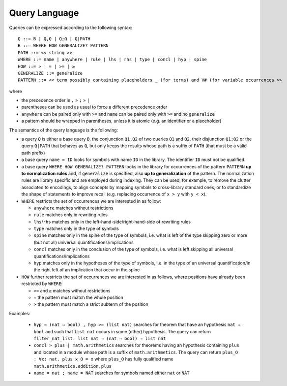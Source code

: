 Query Language
==============

Queries can be expressed according to the following syntax:

::

   Q ::= B | Q,Q | Q;Q | Q|PATH
   B ::= WHERE HOW GENERALIZE? PATTERN
   PATH ::= << string >>
   WHERE ::= name | anywhere | rule | lhs | rhs | type | concl | hyp | spine
   HOW ::= > | = | >= | ≥
   GENERALIZE ::= generalize
   PATTERN ::= << term possibly containing placeholders _ (for terms) and V# (for variable occurrences >>

where

* the precedence order is ``,`` > ``;`` > ``|``
* parentheses can be used as usual to force a different precedence order
* ``anywhere`` can be paired only with ``>=`` and ``name`` can be paired only with ``>=`` and no ``generalize``
* a pattern should be wrapped in parentheses, unless it is atomic (e.g. an identifier or a placeholder)

The semantics of the query language is the following:

* a query ``Q`` is either a base query ``B``, the conjunction ``Q1,Q2`` of two queries ``Q1`` and ``Q2``, their disjunction ``Q1;Q2`` or the query ``Q|PATH`` that behaves as ``Q``, but only keeps the results whose path is a suffix of ``PATH`` (that must be a valid path prefix)
* a base query ``name = ID`` looks for symbols with name ``ID`` in the library.
  The identifier ``ID`` must not be qualified.
* a base query ``WHERE HOW GENERALIZE? PATTERN`` looks in the library for occurrences of the pattern ``PATTERN`` **up to normalization rules** and, if ``generalize`` is specified, also **up to generalization** of the pattern. The normalization rules are library specific and are employed during indexing. They can be used, for example, to remove the clutter associated to encodings, to align concepts by mapping symbols to cross-library standard ones, or to standardize the shape of statements to improve recall (e.g. replacing occurrence of ``x > y`` with ``y < x``).
* ``WHERE`` restricts the set of occurrences we are interested in as follow:

  * ``anywhere`` matches without restrictions
  * ``rule``  matches only in rewriting rules
  * ``lhs``/``rhs``  matches only in the left-hand-side/right-hand-side of rewriting rules
  * ``type``  matches only in the type of symbols
  * ``spine`` matches only in the spine of the type of symbols, i.e. what is left of the type skipping zero or more (but not all) universal quantifications/implications
  * ``concl`` matches only in the conclusion of the type of symbols, i.e. what is left skipping all universal quantifications/implications
  * ``hyp`` matches only in the hypotheses of the type of symbols, i.e. in the type of an universal quantification/in the right left of an implication that occur in the spine

* ``HOW`` further restricts the set of occurrences we are interested in as follows, where positions have already been restricted by ``WHERE``:

  * ``>=`` and ``≥`` matches without restrictions
  * ``=`` the pattern must match the whole position
  * ``>`` the pattern must match a strict subterm of the position

Examples:

  *  ``hyp = (nat → bool) , hyp >= (list nat)``
     searches for theorem that have an hypothesis ``nat → bool`` and such that ``list nat`` occurs in some (other) hypothesis. The query can return ``filter_nat_list: list nat → (nat → bool) → list nat``
  *  ``concl > plus | math.arithmetics``
     searches for theorems having an hypothesis containing ``plus`` and located
     in a module whose path is a suffix of ``math.arithmetics``. The query
     can return ``plus_O : ∀x: nat. plus x O = x`` where ``plus_O`` has
     fully qualified name ``math.arithmetics.addition.plus``
  *  ``name = nat ; name = NAT``
     searches for symbols named either ``nat`` or ``NAT``
